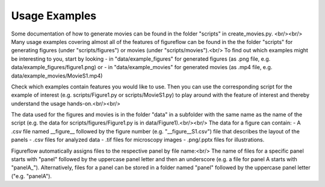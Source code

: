 Usage Examples
===========

Some documentation of how to generate movies can be found in the folder "scripts" in create_movies.py. <br/><br/>
Many usage examples covering almost all of the features of figureflow can be found in the the folder "scripts" for generating figures (under "scripts/figures") or movies (under "scripts/movies").<br/>
To find out which examples might be interesting to you, start by looking 
- in "data/example_figures" for generated figures (as .png file, e.g. data/example_figures/figure1.png) or 
- in "data/example_movies" for generated movies (as .mp4 file, e.g. data/example_movies/MovieS1.mp4) 

Check which examples contain features you would like to use. Then you can use the corresponding script for the example of interest (e.g. scripts/Figure1.py or scripts/MovieS1.py) to play around with the feature of interest and thereby understand the usage hands-on.<br/><br/>

The data used for the figures and movies is in the folder "data" in a subfolder with the same name as the name of the script (e.g. the data for scripts/figures/Figure1.py is in data/Figure1).<br/><br/>
The data for a figure can contain: 
- A .csv file named \_\_figure\_\_ followed by the figure number (e.g. "\_\_figure\_\_S1.csv") file that describes the layout of the panels
- .csv files for analyzed data
- .tif files for microscopy images 
- .png/.pptx files for illustrations.

Figureflow automatically assigns files to the respective panel by file name:<br/>
The name of files for a specific panel starts with "panel" followed by the uppercase panel letter and then an underscore (e.g. a file for panel A starts with "panelA_"). Alternatively, files for a panel can be stored in a folder named "panel" followed by the uppercase panel letter ("e.g. "panelA").